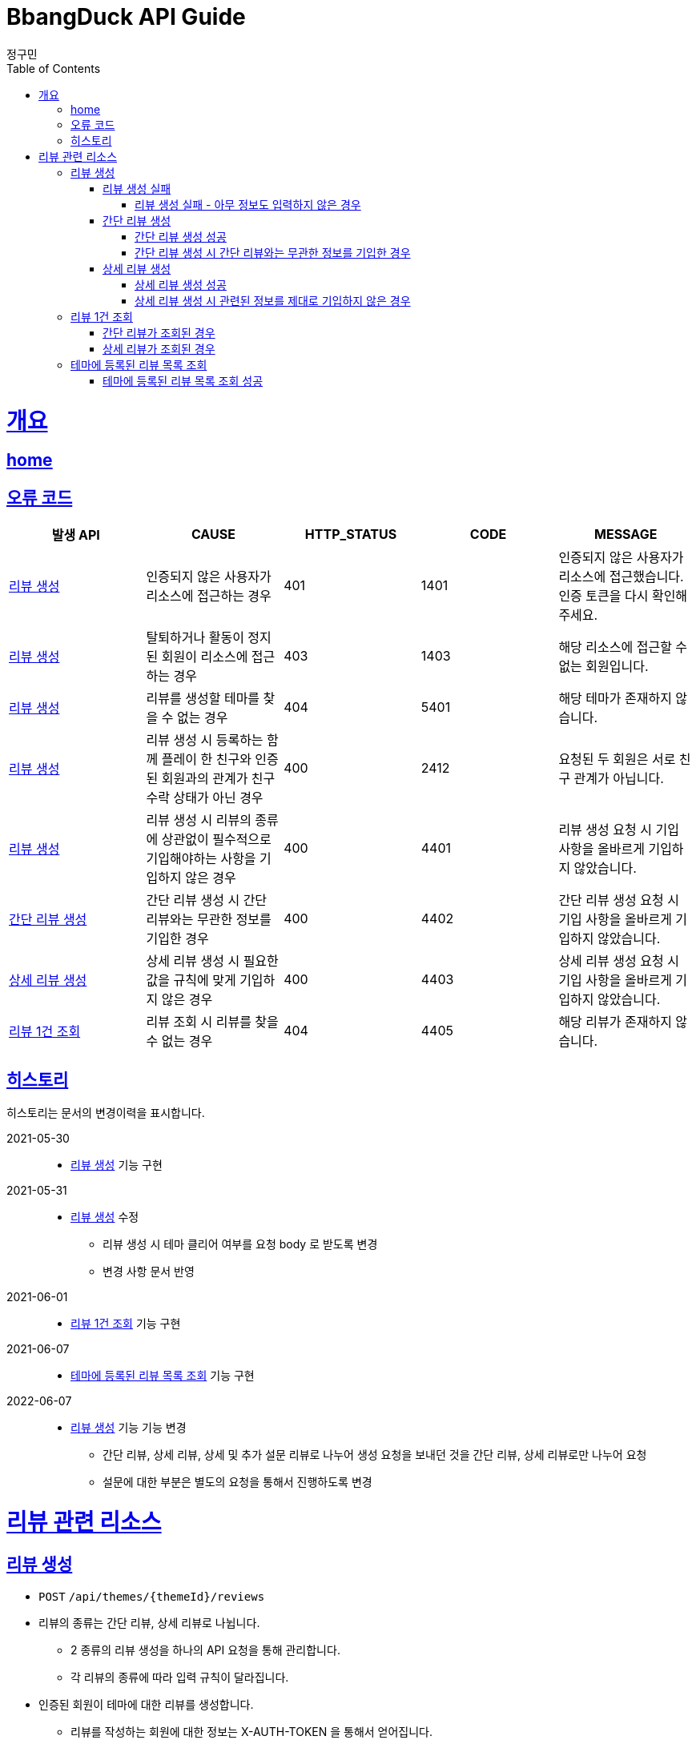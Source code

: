 = BbangDuck API Guide
정구민;
:doctype: book
:icons: font
:source-highlighter: highlightjs
:toc: left
:toclevels: 4
:sectlinks:
:operation-curl-request-title: Example request
:operation-http-response-title: Example response
:docinfo: shared-head

[[overview]]
= 개요
== link:/docs/index.html[home]
== 오류 코드

|===
| 발생 API | CAUSE | HTTP_STATUS |CODE | MESSAGE

| <<resources-create-review>>
| 인증되지 않은 사용자가 리소스에 접근하는 경우
| 401
| 1401
| 인증되지 않은 사용자가 리소스에 접근했습니다. 인증 토큰을 다시 확인해 주세요.

| <<resources-create-review>>
| 탈퇴하거나 활동이 정지된 회원이 리소스에 접근하는 경우
| 403
| 1403
| 해당 리소스에 접근할 수 없는 회원입니다.

| <<resources-create-review>>
| 리뷰를 생성할 테마를 찾을 수 없는 경우
| 404
| 5401
| 해당 테마가 존재하지 않습니다.

| <<resources-create-review>>
| 리뷰 생성 시 등록하는 함께 플레이 한 친구와 인증된 회원과의 관계가 친구 수락 상태가 아닌 경우
| 400
| 2412
| 요청된 두 회원은 서로 친구 관계가 아닙니다.

| <<resources-create-review>>
| 리뷰 생성 시 리뷰의 종류에 상관없이 필수적으로 기입해야하는 사항을 기입하지 않은 경우
| 400
| 4401
| 리뷰 생성 요청 시 기입 사항을 올바르게 기입하지 않았습니다.

| <<resources-create-simple-review>>
| 간단 리뷰 생성 시 간단 리뷰와는 무관한 정보를 기입한 경우
| 400
| 4402
| 간단 리뷰 생성 요청 시 기입 사항을 올바르게 기입하지 않았습니다.

| <<resources-create-detail-review>>
| 상세 리뷰 생성 시 필요한 값을 규칙에 맞게 기입하지 않은 경우
| 400
| 4403
| 상세 리뷰 생성 요청 시 기입 사항을 올바르게 기입하지 않았습니다.

| <<resources-get-an-review>>
| 리뷰 조회 시 리뷰를 찾을 수 없는 경우
| 404
| 4405
| 해당 리뷰가 존재하지 않습니다.

|===

== 히스토리

히스토리는 문서의 변경이력을 표시합니다.

2021-05-30:::
* <<resources-create-review>> 기능 구현

2021-05-31:::
* <<resources-create-review>> 수정
** 리뷰 생성 시 테마 클리어 여부를 요청 body 로 받도록 변경
** 변경 사항 문서 반영

2021-06-01:::
* <<resources-get-an-review>> 기능 구현

2021-06-07:::
* <<resources-get-theme-review-list>> 기능 구현

2022-06-07:::
* <<resources-create-review>> 기능 기능 변경
** 간단 리뷰, 상세 리뷰, 상세 및 추가 설문 리뷰로 나누어 생성 요청을 보내던 것을
간단 리뷰, 상세 리뷰로만 나누어 요청
** 설문에 대한 부분은 별도의 요청을 통해서 진행하도록 변경

[[resources-review]]
= 리뷰 관련 리소스

[[resources-create-review]]
== 리뷰 생성

* `POST` `/api/themes/{themeId}/reviews`

* 리뷰의 종류는 간단 리뷰, 상세 리뷰로 나뉩니다.
** 2 종류의 리뷰 생성을 하나의 API 요청을 통해 관리합니다.
** 각 리뷰의 종류에 따라 입력 규칙이 달라집니다.

* 인증된 회원이 테마에 대한 리뷰를 생성합니다.
** 리뷰를 작성하는 회원에 대한 정보는 X-AUTH-TOKEN 을 통해서 얻어집니다.
** 인증되지 않은 사용자는 해당 리소스에 접근이 불가능합니다.

* 요청이 성공하면 status, message 가 응됩니다. 별도의 data 는 응답되지 않습니다.
** 생성된 리뷰에 대한 정보를 조회하려면 리뷰 조회 리소스를 통해 조회하면 됩니다.
** 응답 Header 에 Location 부분에 리뷰 조회 API 요청에 대한 URL 값이 있습니다.

* 리뷰에 함께한 친구를 등록할 경우 인증된 회원과 실제 친구 관계인 회원이 아니면 해당 요청은 실패합니다.

* 리뷰에 이미지를 등록할 경우 이미지 파일 업로드 리소스를 통해 이미지 파일을 업로드 하고, 해당 요청에 응답으로 나온 파일 정보를 통해
리뷰에 등록힐 이미지 파일에 대한 정보를 기입합니다.

[[resources-create-review-fail]]
=== 리뷰 생성 실패

[[resources-create-review-empty]]
==== 리뷰 생성 실패 - 아무 정보도 입력하지 않은 경우

* 응답 HttpStatus : `400 Bad Request`

operation::create-review-empty[snippets='response-fields,curl-request,http-response']

[[resources-create-simple-review]]
=== 간단 리뷰 생성

* 간단 리뷰 생성의 경우 Review Type 을 `SIMPLE` 로 기입해야 합니다.

* 간단 리뷰 생성의 경우 리뷰 타입, 테마 클리어 여부, 테마 클리어 시간, 힌트 사용 개수, 테마 평점, 함께 플레이한 친구 ID 목록 만을 기입할 수 있습니다.
** 함께 플레이한 친구 ID 목록은 기입하지 않아도 상관없으나, 다른 정보는 반드시 기입해야 합니다.

[[resources-create-simple-review-success]]
==== 간단 리뷰 생성 성공

* 응답 HttpStatus : `201 Created`

operation::create-simple-review-success[snippets='request-headers,request-fields,response-fields,curl-request,http-response']

[[resources-create-simple-review-request-over-data]]
==== 간단 리뷰 생성 시 간단 리뷰와는 무관한 정보를 기입한 경우

* 응답 HttpStatus : `400 Bad Request`

* Review Type 이 `SIMPLE` 일 경우 상세 리뷰에 해당하는 정보를 기입하면 요청에 실패합니다.

operation::create-simple-review-request-over-data[snippets='response-fields,curl-request,http-response']

[[resources-create-detail-review]]
=== 상세 리뷰 생성

* 상세 리뷰 생성의 경우 Review Type 을 `DETAIL` 로 기입해야 합니다.

* 상세 리뷰 생성의 경우 리뷰 타입, 테마 클리어 여부, 테마 클리어 시간, 힌트 사용 개수, 테마 평점, 함께 플레이한 친구 ID 목록, 이미지 파일 목록에 대한 정보, 코멘트 만을 기입할 수 있습니다.
** 함께 플레이한 친구 ID 목록과 이미지 파일에 대한 정보는 기입하지 않아도 상관없으나, 다른 정보는 반드시 기입해야 합니다.

[[resources-create-detail-review-success]]
==== 상세 리뷰 생성 성공

* 응답 HttpStatus : `201 Created`

operation::create-detail-review-success[snippets='request-headers,request-fields,response-fields,curl-request,http-response']

[[resources-create-detail-review-request-over-data]]
==== 상세 리뷰 생성 시 관련된 정보를 제대로 기입하지 않은 경우

* 응답 HttpStatus : `400 Bad Request`

* 상세 리뷰 생성 시 상세 리뷰에 대한 입력 규칙을 맞추지 않았을 경우 해당 응답이 나타납니다.

* 다음의 경우에 해당 응답이 나타납니다.
** 코멘트에 대한 정보를 기입하지 않은 경우
** 이미지 파일 목록 등록 시, 파일 저장소 ID 는 기입하였으나, 파일 이름을 기입하지 않은 경우
** 이미지 파일 목록 등록 시, 파일 이름은 기입하였으나, 파일 저장소 ID 는 기입하지 않은 경우

operation::create-detail-review-comment-empty[snippets='response-fields,curl-request,http-response']



[[resources-get-an-review]]
== 리뷰 1건 조회

* `GET` `/api/reviews/{reviewId}`

* 리뷰 조회의 경우 조회의 결과로 간단 리뷰, 상세 리뷰, 상세 및 추가 설문 리뷰가 다른 응답 형태로 나타날 수 있습니다.

* 간단 리뷰의 경우 `ReviewType` 은 `SIMPLE`, 상세 리뷰의 경우 `ReviewType` 은 `DETAIL`, 상세 및 추가 설문 작성 리뷰의 경우 `ReviewType` 은 `DEEP`
의 값으로 나타납니다.

* 리뷰 조회의 경우 인증되지 않은 사용자도 리뷰를 조회할 수 있습니다.
** 다만 인증되지 않은 사용자의 경우 리뷰에 좋아요를 등록하는 등의 요청을 하기 위해서는 인증의 단계를 거쳐야 합니다.
** 인증되지 않은 회원의 `myReview` 는 `false`, `like` 도 `false` 가 나타납니다.

* 인증된 회원이 자신이 생성한 리뷰를 조회하는 경우 `myReview` 는 `true` 가 됩니다.
** 자신이 생성한 리뷰에 대해서는 좋아요를 등록하는 등의 요청이 불가능합니다.
** 자신이 생성한 리뷰는 좋아요 버튼이 나오지 않도록 하는 등의 구현이 가능할 것 입니다.

* 인증된 회원이 다른 회원이 생성한 리뷰를 조회하는 경우 리뷰에 좋아요를 등록하는 등의 요청을 수행할 수 있습니다.
** 인증된 회원이 해당 리뷰에 좋아요를 등록했을 경우, `like` 는 `true` 가 나타납니다.
** 인증된 회원이 해당 리뷰에 좋아요를 등록하지 않았을 경우, `like` 는 `false` 가 나타납니다.

[[resources-get-simple-review]]
=== 간단 리뷰가 조회된 경우

* 응답 HttpStatus : `200 OK`

* ReviewType : `SIMPLE`

* 아래의 예시는 리뷰를 생성한 회원 A 가 있고, 리뷰를 조회하는 회원 B 가 있는 상황입니다.

* B 는 A 가 생성한 리뷰에 좋아요를 등록한 상황입니다.
* `myReview` 는 `false`, `like` 는 `true` 가 나오게 됩니다.

NOTE: 상세 리뷰, 상세 및 추가 설문 리뷰 또한 위의 상황을 가정합니다.

operation::get-simple-review-of-different-member-success[snippets='request-headers,response-fields,curl-request,http-response']

[[resources-get-detail-review]]
=== 상세 리뷰가 조회된 경우

* 응답 HttpStatus : `200 OK`

* ReviewType : `DETAIL`

operation::get-detail-review-of-different-member-success[snippets='request-headers,response-fields,curl-request,http-response']

[[resources-get-theme-review-list]]
== 테마에 등록된 리뷰 목록 조회

* `get` `/api/themes/{themeId}/reviews?{parameters}`

* 테마에 등록된 리뷰 목록 조회의 경우, 간단 리뷰, 상세 리뷰, 상세 및 추가 설문 작성 리뷰가 모두 응답됩니다.
** 세 Review Type 에 따라 다른 응답 형태를 띕니다. (나타내는 데이터의 양이 다름)

NOTE: 각 응답 형태에 대한 부분은 리뷰 1건 조회 리소스를 참고하세요.

* 해당 리소스는 인증되지 않은 사용자도 접근이 가능합니다.

* 인증된 사용자는 리뷰 목록 조회 중 해당 리뷰가 자신이 생성한 리뷰인지, 다른 회원이 생성한 리뷰인지를
`myReview` 를 통해 알 수 있습니다.
** 자신이 생성한 리뷰는 `myReview` 가 `true`, 다른 회원이 생성한 리뷰는 `myReview` 가 `false` 로 나타납니다.

* 리뷰 목록 조회에 성공한 경우, 간단한 페이징 정보와 이전, 다음 페이지 요청에 해당하는 URL 을 응답 받습니다.
** 총 페이지 개수 기준 이전 페이지가 없다면 (이전 페이지가 0 페이지 이거나, 아예 잘못된 요청을 통해 이전 페이지가 총 페이지 수 보다 클 경우)
`prevPageUrl` 은 `null` 이 나옵니다.
** 마찬가지로 총 페이지 개수 기준 다음 페이지가 없다면 (다음 페이지가 총 페이지 수 보다 클 경우) `nextPageUrl` 은 `null` 이 나옵니다.


[[resources-get-theme-review-list-success]]
=== 테마에 등록된 리뷰 목록 조회 성공

응답 HttpStatus : `200 OK`

operation::get-theme-review-list-success[snippets='request-headers,request-parameters,response-fields,curl-request,http-response']


